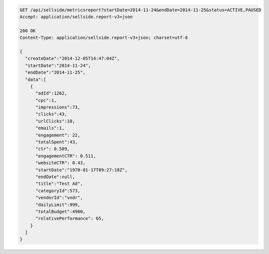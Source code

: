 .. code-block:: javascript

    GET /api/sellside/metricsreport?startDate=2014-11-24&endDate=2014-11-25&status=ACTIVE,PAUSED
    Accept: application/sellside.report-v3+json

    200 OK
    Content-Type: application/sellside.report-v3+json; charset=utf-8

    {
      "createDate":"2014-12-05T14:47:04Z",
      "startDate":"2014-11-24",
      "endDate":"2014-11-25",
      "data":[
        {
          "adId":1262,
          "cpc":1,
          "impressions":73,
          "clicks":43,
          "urlClicks":10,
          "emails":1,
          "engagement": 22,
          "totalSpent":43,
          "ctr": 0.589,
          "engagementCTR": 0.511,
          "websiteCTR": 0.43,
          "startDate":"1970-01-17T09:27:18Z",
          "endDate":null,
          "title":"Test Ad",
          "categoryId":573,
          "vendorId":"vndr",
          "dailyLimit":999,
          "totalBudget":4900,
          "relativePerformance": 65,
        }
      ]
    }
